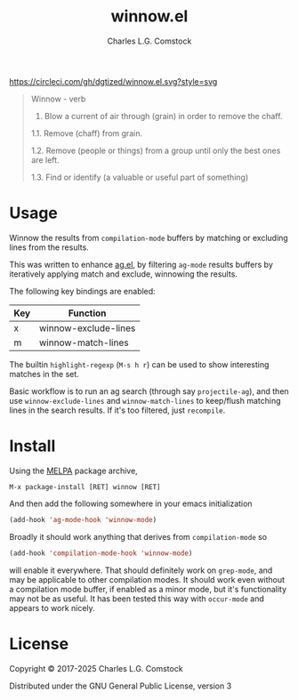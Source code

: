 #+TITLE: winnow.el
#+AUTHOR: Charles L.G. Comstock
#+EMAIL: dgtized@gmail.com

[[https://melpa.org/#/winnow][file:https://melpa.org/packages/winnow-badge.svg]]
[[https://circleci.com/gh/dgtized/winnow.el][https://circleci.com/gh/dgtized/winnow.el.svg?style=svg]]

#+BEGIN_QUOTE
Winnow - verb

1.  Blow a current of air through (grain) in order to remove the chaff.

1.1.  Remove (chaff) from grain.

1.2.  Remove (people or things) from a group until only the best ones are left.

1.3.  Find or identify (a valuable or useful part of something)
#+END_QUOTE

[[file:winnow.gif]]

* Usage

Winnow the results from ~compilation-mode~ buffers by matching or excluding
lines from the results.

This was written to enhance [[https://github.com/Wilfred/ag.el][ag.el]], by filtering ~ag-mode~ results buffers by
iteratively applying match and exclude, winnowing the results.

The following key bindings are enabled:

| Key | Function             |
|-----+----------------------|
| x   | winnow-exclude-lines |
| m   | winnow-match-lines   |

The builtin ~highlight-regexp~ (=M-s h r=) can be used to show interesting
matches in the set.

Basic workflow is to run an ag search (through say ~projectile-ag~), and then use
~winnow-exclude-lines~ and ~winnow-match-lines~ to keep/flush matching lines in
the search results. If it's too filtered, just ~recompile~.

* Install

Using the [[https://melpa.milkbox.net][MELPA]] package archive, 

 : M-x package-install [RET] winnow [RET]

And then add the following somewhere in your emacs initialization

#+BEGIN_SRC emacs-lisp
  (add-hook 'ag-mode-hook 'winnow-mode)
#+END_SRC

Broadly it should work anything that derives from ~compilation-mode~ so

#+BEGIN_SRC emacs-lisp
  (add-hook 'compilation-mode-hook 'winnow-mode)
#+END_SRC

will enable it everywhere. That should definitely work on ~grep-mode~, and may
be applicable to other compilation modes. It should work even without a
compilation mode buffer, if enabled as a minor mode, but it's functionality may
not be as useful. It has been tested this way with ~occur-mode~ and appears to
work nicely.

* License

Copyright © 2017-2025 Charles L.G. Comstock

Distributed under the GNU General Public License, version 3
